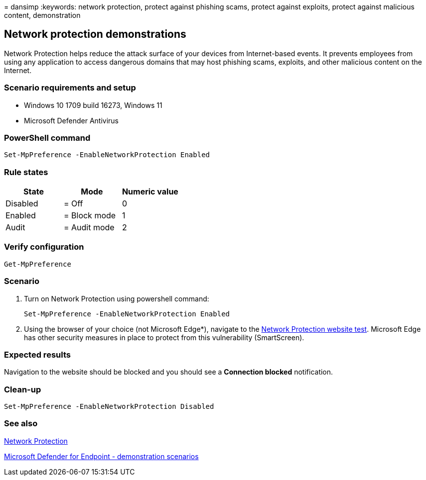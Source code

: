 = 
dansimp
:keywords: network protection, protect against phishing scams, protect
against exploits, protect against malicious content, demonstration

== Network protection demonstrations

Network Protection helps reduce the attack surface of your devices from
Internet-based events. It prevents employees from using any application
to access dangerous domains that may host phishing scams, exploits, and
other malicious content on the Internet.

=== Scenario requirements and setup

* Windows 10 1709 build 16273, Windows 11
* Microsoft Defender Antivirus

=== PowerShell command

[source,powershell]
----
Set-MpPreference -EnableNetworkProtection Enabled
----

=== Rule states

[cols="<,<,<",options="header",]
|===
|State |Mode |Numeric value
|Disabled |= Off |0
|Enabled |= Block mode |1
|Audit |= Audit mode |2
|===

=== Verify configuration

[source,powershell]
----
Get-MpPreference
----

=== Scenario

[arabic]
. Turn on Network Protection using powershell command:
+
[source,powershell]
----
Set-MpPreference -EnableNetworkProtection Enabled
----
. Using the browser of your choice (not Microsoft Edge*), navigate to
the https://smartscreentestratings2.net/[Network Protection website
test]. Microsoft Edge has other security measures in place to protect
from this vulnerability (SmartScreen).

=== Expected results

Navigation to the website should be blocked and you should see a
*Connection blocked* notification.

=== Clean-up

[source,powershell]
----
Set-MpPreference -EnableNetworkProtection Disabled
----

=== See also

link:network-protection.md[Network Protection]

link:defender-endpoint-demonstrations.md[Microsoft Defender for Endpoint
- demonstration scenarios]

